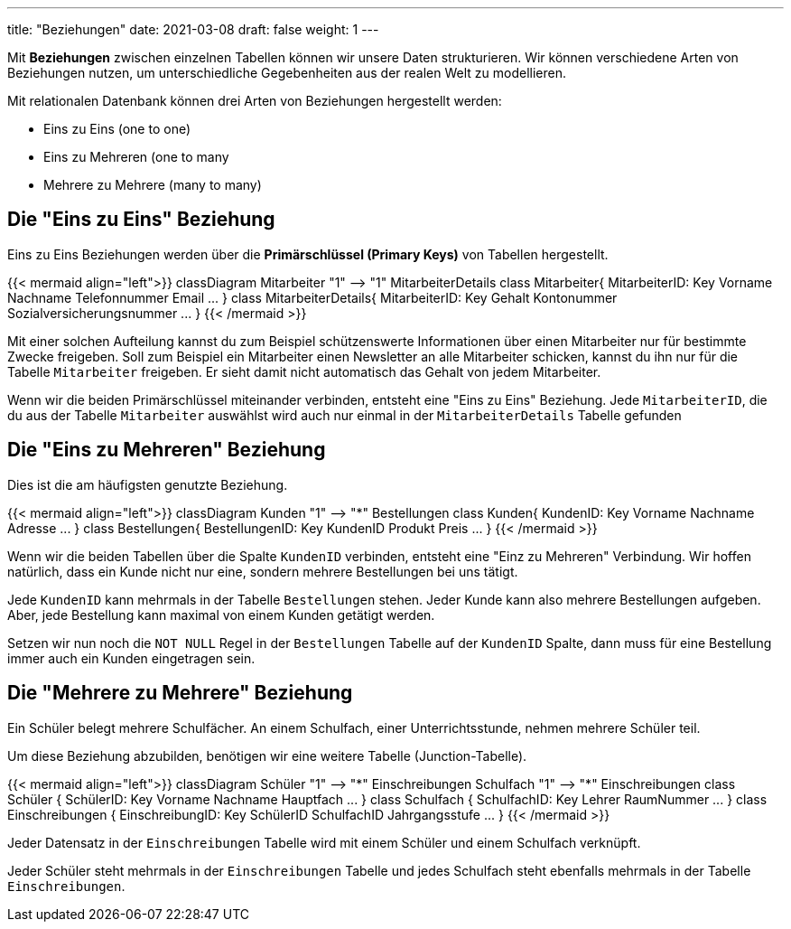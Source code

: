 ---
title: "Beziehungen"
date: 2021-03-08
draft: false
weight: 1
---

Mit *Beziehungen* zwischen einzelnen Tabellen können wir unsere Daten strukturieren.
Wir können verschiedene Arten von Beziehungen nutzen, um unterschiedliche Gegebenheiten aus der realen Welt zu modellieren.

Mit relationalen Datenbank können drei Arten von Beziehungen hergestellt werden:

- Eins zu Eins (one to one)
- Eins zu Mehreren (one to many
- Mehrere zu Mehrere (many to many)

== Die "Eins zu Eins" Beziehung

Eins zu Eins Beziehungen werden über die *Primärschlüssel (Primary Keys)* von Tabellen hergestellt.

++++
{{< mermaid align="left">}}
classDiagram
    Mitarbeiter "1" --> "1" MitarbeiterDetails

    class Mitarbeiter{
	MitarbeiterID: Key
	Vorname
	Nachname
	Telefonnummer
	Email
	...
    }

    class MitarbeiterDetails{
        MitarbeiterID: Key
        Gehalt
        Kontonummer
        Sozialversicherungsnummer
	...
    }


{{< /mermaid >}}
++++

Mit einer solchen Aufteilung kannst du zum Beispiel schützenswerte Informationen über einen Mitarbeiter nur für bestimmte Zwecke freigeben.
Soll zum Beispiel ein Mitarbeiter einen Newsletter an alle Mitarbeiter schicken, kannst du ihn nur für die Tabelle `Mitarbeiter` freigeben.
Er sieht damit nicht automatisch das Gehalt von jedem Mitarbeiter.

Wenn wir die beiden Primärschlüssel miteinander verbinden, entsteht eine "Eins zu Eins" Beziehung.
Jede `MitarbeiterID`, die du aus der Tabelle `Mitarbeiter` auswählst wird auch nur einmal in der `MitarbeiterDetails` Tabelle gefunden

== Die "Eins zu Mehreren" Beziehung

Dies ist die am häufigsten genutzte Beziehung.

++++
{{< mermaid align="left">}}
classDiagram
    Kunden "1" --> "*" Bestellungen

    class Kunden{
	KundenID: Key
	Vorname
	Nachname
	Adresse
	...
    }

    class Bestellungen{
        BestellungenID: Key
        KundenID
        Produkt
        Preis
	...
    }


{{< /mermaid >}}
++++

Wenn wir die beiden Tabellen über die Spalte `KundenID` verbinden, entsteht eine "Einz zu Mehreren" Verbindung.
Wir hoffen natürlich, dass ein Kunde nicht nur eine, sondern mehrere Bestellungen bei uns tätigt.

Jede `KundenID` kann mehrmals in der Tabelle `Bestellungen` stehen.
Jeder Kunde kann also mehrere Bestellungen aufgeben.
Aber, jede Bestellung kann maximal von einem Kunden getätigt werden.

Setzen wir nun noch die `NOT NULL` Regel in der `Bestellungen` Tabelle auf der `KundenID` Spalte, dann muss für eine Bestellung immer auch ein Kunden eingetragen sein.

== Die "Mehrere zu Mehrere" Beziehung

Ein Schüler belegt mehrere Schulfächer.
An einem Schulfach, einer Unterrichtsstunde, nehmen mehrere Schüler teil.

Um diese Beziehung abzubilden, benötigen wir eine weitere Tabelle (Junction-Tabelle).

++++
{{< mermaid align="left">}}
classDiagram
    Schüler "1" --> "*" Einschreibungen
    Schulfach "1" --> "*" Einschreibungen

    class Schüler {
	SchülerID: Key
	Vorname
	Nachname
	Hauptfach
	...
    }

    class Schulfach {
        SchulfachID: Key
        Lehrer
        RaumNummer
	...
    }

    class Einschreibungen {
        EinschreibungID: Key
        SchülerID
        SchulfachID
        Jahrgangsstufe
	...
    }

{{< /mermaid >}}
++++


Jeder Datensatz in der `Einschreibungen` Tabelle wird mit einem Schüler und einem Schulfach verknüpft.

Jeder Schüler steht mehrmals in der `Einschreibungen` Tabelle und jedes Schulfach steht ebenfalls mehrmals in der Tabelle `Einschreibungen`.
